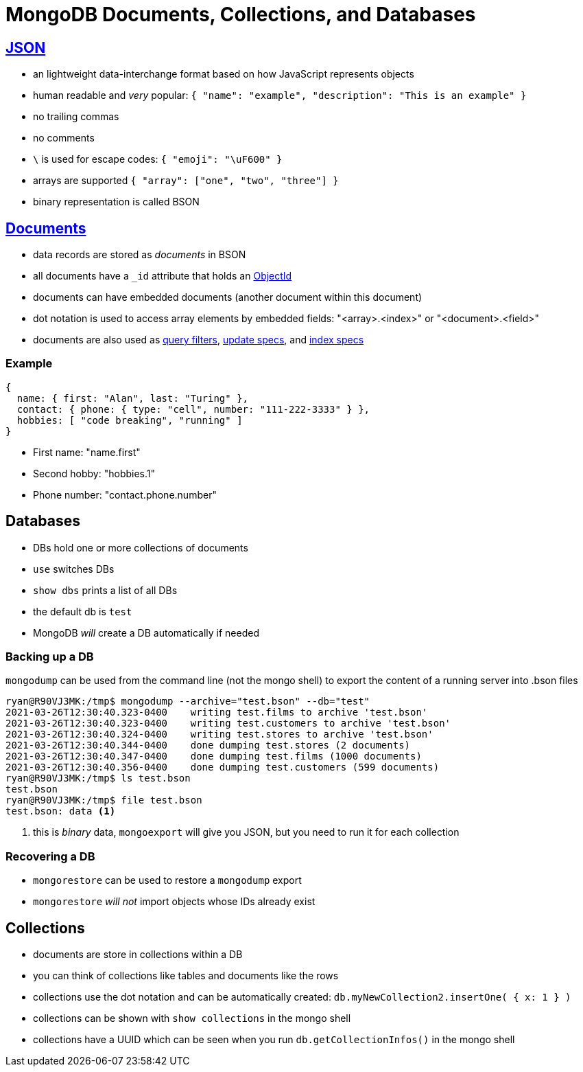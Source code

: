 = MongoDB Documents, Collections, and Databases

== https://www.json.org/json-en.html[JSON]

[.shrink]
* an lightweight data-interchange format based on how JavaScript represents
  objects
* human readable and _very_ popular:
  `{ "name": "example", "description": "This is an example" }`
* no trailing commas
* no comments
* `\` is used for escape codes: `{ "emoji": "\uF600" }`
* arrays are supported `{ "array": ["one", "two", "three"] }`
* binary representation is called BSON

== https://docs.mongodb.com/manual/core/document/#bson-document-format[Documents]

[.shrink]
* data records are stored as _documents_ in BSON
* all documents have a `_id` attribute that holds an
  https://docs.mongodb.com/manual/reference/bson-types/#objectid[ObjectId]
* documents can have embedded documents (another document within this document)
* dot notation is used to access array elements by embedded fields:
  "<array>.<index>" or "<document>.<field>"
* documents are also used as
  https://docs.mongodb.com/manual/core/document/#document-query-filter[query filters],
  https://docs.mongodb.com/manual/core/document/#document-update-specification[update specs],
  and https://docs.mongodb.com/manual/core/document/#document-index-specification[index specs]

=== Example

[source, bson]
----
{
  name: { first: "Alan", last: "Turing" },
  contact: { phone: { type: "cell", number: "111-222-3333" } },
  hobbies: [ "code breaking", "running" ]
}
----

* First name: "name.first"
* Second hobby: "hobbies.1"
* Phone number: "contact.phone.number"

== Databases

* DBs hold one or more collections of documents
* `use` switches DBs
* `show dbs` prints a list of all DBs
* the default db is `test`
* MongoDB _will_ create a DB automatically if needed

=== Backing up a DB

[.shrink]
`mongodump` can be used from the command line (not the mongo shell) to export
the content of a running server into .bson files

[source, console]
----
ryan@R90VJ3MK:/tmp$ mongodump --archive="test.bson" --db="test"
2021-03-26T12:30:40.323-0400    writing test.films to archive 'test.bson'
2021-03-26T12:30:40.323-0400    writing test.customers to archive 'test.bson'
2021-03-26T12:30:40.324-0400    writing test.stores to archive 'test.bson'
2021-03-26T12:30:40.344-0400    done dumping test.stores (2 documents)
2021-03-26T12:30:40.347-0400    done dumping test.films (1000 documents)
2021-03-26T12:30:40.356-0400    done dumping test.customers (599 documents)
ryan@R90VJ3MK:/tmp$ ls test.bson
test.bson
ryan@R90VJ3MK:/tmp$ file test.bson
test.bson: data <1>
----
<1> this is _binary_ data, `mongoexport` will give you JSON, but you need to
    run it for each collection

=== Recovering a DB

* `mongorestore` can be used to restore a `mongodump` export
* `mongorestore` _will not_ import objects whose IDs already exist

== Collections

[.shrink]
* documents are store in collections within a DB
* you can think of collections like tables and documents like the rows
* collections use the dot notation and can be automatically created:
  `db.myNewCollection2.insertOne( { x: 1 } )`
* collections can be shown with `show collections` in the mongo shell
* collections have a UUID which can be seen when you run
  `db.getCollectionInfos()` in the mongo shell

